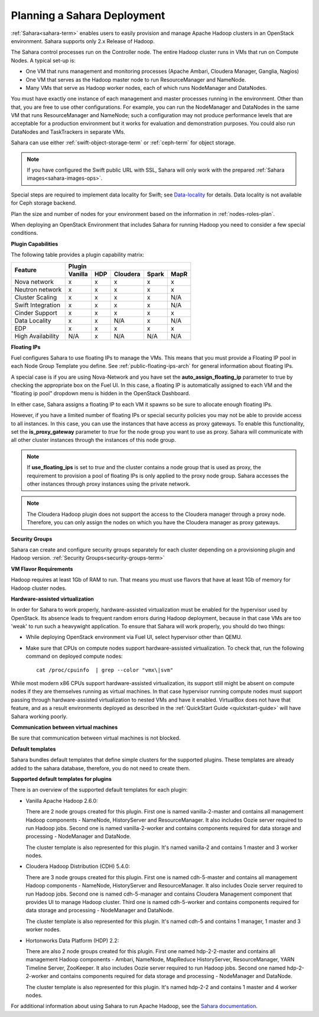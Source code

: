 
.. _sahara-plan:

Planning a Sahara Deployment
============================

:ref:`Sahara<sahara-term>` enables users
to easily provision and manage Apache Hadoop clusters
in an OpenStack environment.
Sahara supports only 2.x Release of Hadoop.

The Sahara control processes run on the Controller node.
The entire Hadoop cluster runs in VMs
that run on Compute Nodes.
A typical set-up is:

- One VM that runs management and monitoring processes (Apache Ambari,
  Cloudera Manager, Ganglia, Nagios)
- One VM that serves as the Hadoop master node
  to run ResourceManager and NameNode.
- Many VMs that serve as Hadoop worker nodes,
  each of which runs NodeManager and DataNodes.

You must have exactly one instance of each management and master
processes running in the environment. Other than that,
you are free to use other configurations.
For example, you can run the NodeManager and DataNodes
in the same VM that runs ResourceManager and NameNode;
such a configuration may not produce performance levels
that are acceptable for a production environment
but it works for evaluation and demonstration purposes.
You could also run DataNodes and TaskTrackers in separate VMs.

Sahara can use either :ref:`swift-object-storage-term` or :ref:`ceph-term`
for object storage.

.. note:: If you have configured the Swift public URL with SSL,
          Sahara will only work with the prepared
          :ref:`Sahara images<sahara-images-ops>`.

Special steps are required to implement data locality for Swift;
see `Data-locality <http://docs.openstack.org/developer/sahara/userdoc/features.html#data-locality>`_
for details.
Data locality is not available for Ceph storage backend.

Plan the size and number of nodes for your environment
based on the information in :ref:`nodes-roles-plan`.

When deploying an OpenStack Environment
that includes Sahara for running Hadoop
you need to consider a few special conditions.

**Plugin Capabilities**

The following table provides a plugin capability matrix:

+--------------------------+---------+----------+----------+-------+------+
|                          | Plugin                                       |
|                          +---------+----------+----------+-------+------+
| Feature                  | Vanilla | HDP      | Cloudera | Spark | MapR |
+==========================+=========+==========+==========+=======+======+
| Nova network             | x       | x        | x        | x     | x    |
+--------------------------+---------+----------+----------+-------+------+
| Neutron network          | x       | x        | x        | x     | x    |
+--------------------------+---------+----------+----------+-------+------+
| Cluster Scaling          | x       | x        | x        | x     | N/A  |
+--------------------------+---------+----------+----------+-------+------+
| Swift Integration        | x       | x        | x        | x     | N/A  |
+--------------------------+---------+----------+----------+-------+------+
| Cinder Support           | x       | x        | x        | x     | x    |
+--------------------------+---------+----------+----------+-------+------+
| Data Locality            | x       | x        | N/A      | x     | N/A  |
+--------------------------+---------+----------+----------+-------+------+
| EDP                      | x       | x        | x        | x     | x    |
+--------------------------+---------+----------+----------+-------+------+
| High Availability        | N/A     | x        | N/A      | N/A   | N/A  |
+--------------------------+---------+----------+----------+-------+------+

**Floating IPs**

Fuel configures Sahara to use floating IPs to manage the VMs.
This means that you must provide a Floating IP pool
in each Node Group Template you define.
See :ref:`public-floating-ips-arch` for general information
about floating IPs.

A special case is if you are using Nova-Network
and you have set the **auto_assign_floating_ip** parameter to true
by checking the appropriate box on the Fuel UI.
In this case, a floating IP is automatically assigned to each VM
and the "floating ip pool" dropdown menu
is hidden in the OpenStack Dashboard.

In either case, Sahara assigns a floating IP to each VM it spawns
so be sure to allocate enough floating IPs.

However, if you have a limited number of floating IPs or special security
policies you may not be able to provide access to all instances. In
this case, you can use the instances that have access as proxy gateways.
To enable this functionality, set the **is_proxy_gateway** parameter to `true`
for the node group you want to use as proxy. Sahara will communicate with all
other cluster instances through the instances of this node group.

.. note:: If **use_floating_ips** is set to `true` and the cluster
          contains a node group that is used as proxy, the requirement
          to provision a pool of floating IPs is only applied to the
          proxy node group. Sahara accesses the other instances through
          proxy instances using the private network.

.. note:: The Cloudera Hadoop plugin does not support the access
          to the Cloudera manager through a proxy node. Therefore,
          you can only assign the nodes on which you have
          the Cloudera manager as proxy gateways.

**Security Groups**

Sahara can create and configure security groups separately for each
cluster depending on a provisioning plugin and Hadoop version.
:ref:`Security Groups<security-groups-term>`

**VM Flavor Requirements**

Hadoop requires at least 1Gb of RAM to run.
That means you must use flavors that have
at least 1Gb of memory for Hadoop cluster nodes.

**Hardware-assisted virtualization**

In order for Sahara to work properly, hardware-assisted virtualization
must be enabled for the hypervisor used by OpenStack. Its absence leads
to frequent random errors during Hadoop deployment, because in that case
VMs are too 'weak' to run such a heavywight application. To ensure that
Sahara will work properly, you should do two things:

- While deploying OpenStack environment via Fuel UI, select hypervisor
  other than QEMU.
- Make sure that CPUs on compute nodes support
  hardware-assisted virtualization. To check that, run
  the following command on deployed compute nodes:

  ::

      cat /proc/cpuinfo  | grep --color "vmx\|svm"

While most modern x86 CPUs support hardware-assisted virtualization,
its support still might be absent on compute nodes if they are themselves
running as virtual machines. In that case hypervisor running compute
nodes must support passing through hardware-assisted virtualization to
nested VMs and have it enabled. VirtualBox does not have that feature,
and as a result environments deployed as described in the :ref:`QuickStart 
Guide <quickstart-guide>` will have Sahara working poorly.

**Communication between virtual machines**

Be sure that communication between virtual machines is not blocked.

**Default templates**

Sahara bundles default templates that define simple clusters for the supported
plugins. These templates are already added to the sahara database, therefore,
you do not need to create them.

**Supported default templates for plugins**

There is an overview of the supported default templates for each plugin:

* Vanilla Apache Hadoop 2.6.0:

  There are 2 node groups created for this plugin. First one is named
  vanilla-2-master and contains all management Hadoop components - NameNode,
  HistoryServer and ResourceManager. It also includes Oozie server required to
  run Hadoop jobs. Second one is named vanilla-2-worker and contains components
  required for data storage and processing - NodeManager and DataNode.

  The cluster template is also represented for this plugin. It's named
  vanilla-2 and contains 1 master and 3 worker nodes.

* Cloudera Hadoop Distribution (CDH) 5.4.0:

  There are 3 node groups created for this plugin. First one is named
  cdh-5-master and contains all management Hadoop components - NameNode,
  HistoryServer and ResourceManager. It also includes Oozie server required to
  run Hadoop jobs. Second one is named cdh-5-manager and contains Cloudera
  Management component that provides UI to manage Hadoop cluster. Third one is
  named cdh-5-worker and contains components required for data storage and
  processing - NodeManager and DataNode.

  The cluster template is also represented for this plugin. It's named cdh-5
  and contains 1 manager, 1 master and 3 worker nodes.

* Hortonworks Data Platform (HDP) 2.2:

  There are also 2 node groups created for this plugin. First one named
  hdp-2-2-master and contains all management Hadoop components - Ambari,
  NameNode, MapReduce HistoryServer, ResourceManager, YARN Timeline Server,
  ZooKeeper. It also includes Oozie server required to run Hadoop jobs.
  Second one named hdp-2-2-worker and contains components required for data
  storage and processing - NodeManager and DataNode.

  The cluster template is also represented for this plugin. It's named hdp-2-2
  and contains 1 master and 4 worker nodes.


For additional information about using Sahara to run
Apache Hadoop, see the
`Sahara documentation <http://docs.openstack.org/developer/sahara/overview.html>`_.
